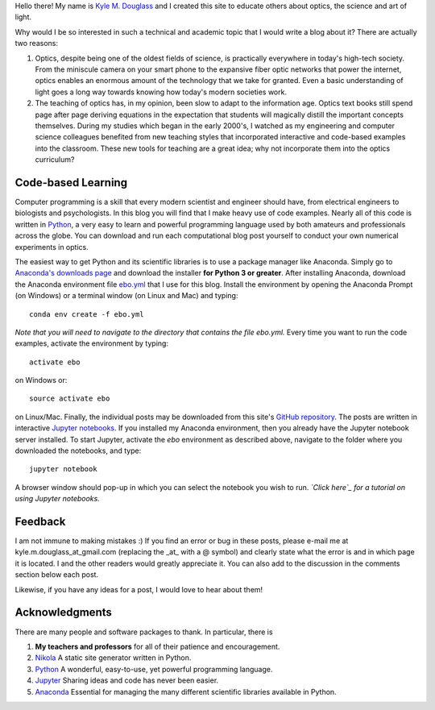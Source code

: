 .. title: About the eBook of Optics
.. slug: about-the-ebook-of-optics
.. date: 2016-11-13 09:42:31 UTC+01:00
.. tags: 
.. category: 
.. link: 
.. description: 
.. type: text

Hello there! My name is `Kyle M. Douglass`_ and I created this site to
educate others about optics, the science and art of light.

Why would I be so interested in such a technical and academic topic
that I would write a blog about it? There are actually two reasons:

1. Optics, despite being one of the oldest fields of science, is
   practically everywhere in today's high-tech society. From the
   miniscule camera on your smart phone to the expansive fiber optic
   networks that power the internet, optics enables an enormous amount
   of the technology that we take for granted. Even a basic
   understanding of light goes a long way towards knowing how today's
   modern societies work.
2. The teaching of optics has, in my opinion, been slow to adapt to
   the information age. Optics text books still spend page after page
   deriving equations in the expectation that students will magically
   distill the important concepts themselves. During my studies which
   began in the early 2000's, I watched as my engineering and computer
   science colleagues benefited from new teaching styles that
   incorporated interactive and code-based examples into the
   classroom. These new tools for teaching are a great idea; why not
   incorporate them into the optics curriculum?

.. _`Kyle M. Douglass`: http://kmdouglass.github.io

Code-based Learning
===================

Computer programming is a skill that every modern scientist and
engineer should have, from electrical engineers to biologists and
psychologists. In this blog you will find that I make heavy use of
code examples. Nearly all of this code is written in `Python`_, a very
easy to learn and powerful programming language used by both amateurs
and professionals across the globe. You can download and run each
computational blog post yourself to conduct your own numerical
experiments in optics.

The easiest way to get Python and its scientific libraries is to use a
package manager like Anaconda. Simply go to `Anaconda's downloads
page`_ and download the installer **for Python 3 or greater**. After
installing Anaconda, download the Anaconda environment file `ebo.yml`_
that I use for this blog. Install the environment by opening the
Anaconda Prompt (on Windows) or a terminal window (on Linux and Mac)
and typing::

  conda env create -f ebo.yml

*Note that you will need to navigate to the directory that contains
the file ebo.yml.* Every time you want to run the code examples,
activate the environment by typing::

  activate ebo

on Windows or::

  source activate ebo

on Linux/Mac. Finally, the individual posts may be downloaded from
this site's `GitHub repository`_. The posts are written in interactive
`Jupyter notebooks`_. If you installed my Anaconda environment, then
you already have the Jupyter notebook server installed. To start
Jupyter, activate the *ebo* environment as described above, navigate
to the folder where you downloaded the notebooks, and type::

  jupyter notebook

A browser window should pop-up in which you can select the notebook
you wish to run. *`Click here`_ for a tutorial on using Jupyter
notebooks.*

.. _Python: https://www.python.org/
.. _Anaconda's downloads page: https://www.continuum.io/downloads
.. _ebo.yml: https://github.com/kmdouglass/ebo/blob/master/files/ebo.yml
.. _GitHub repository: https://github.com/kmdouglass/ebo/
.. _Jupyter notebooks: http://jupyter.org/
.. _Click here: https://www.youtube.com/watch?v=HW29067qVWk

Feedback
========

I am not immune to making mistakes :) If you find an error or bug in
these posts, please e-mail me at kyle.m.douglass_at_gmail.com
(replacing the _at_ with a @ symbol) and clearly state what the error
is and in which page it is located. I and the other readers would
greatly appreciate it. You can also add to the discussion in the
comments section below each post.

Likewise, if you have any ideas for a post, I would love to hear about
them!

Acknowledgments
===============

There are many people and software packages to thank. In particular,
there is

1. **My teachers and professors** for all of their patience and
   encouragement.
2. `Nikola`_ A static site generator written in Python.
3. `Python`_ A wonderful, easy-to-use, yet powerful programming
   language.
4. `Jupyter`_ Sharing ideas and code has never been easier.
5. `Anaconda`_ Essential for managing the many different
   scientific libraries available in Python.

.. _`Nikola`: https://getnikola.com/
.. _`Jupyter`: http://jupyter.org/
.. _`Anaconda`: https://www.continuum.io/anaconda-overview
